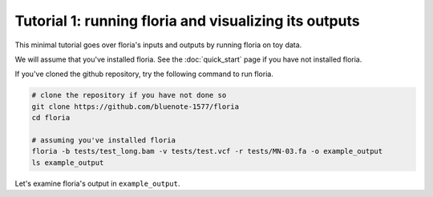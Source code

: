 Tutorial 1: running floria and visualizing its outputs
================================================

This minimal tutorial goes over floria's inputs and outputs by running floria on toy data. 

We will assume that you've installed floria. See the :doc:`quick_start` page if you have not installed floria. 

If you've cloned the github repository, try the following command to run floria. 

.. code-block:: sh

   # clone the repository if you have not done so
   git clone https://github.com/bluenote-1577/floria
   cd floria

   # assuming you've installed floria
   floria -b tests/test_long.bam -v tests/test.vcf -r tests/MN-03.fa -o example_output
   ls example_output

Let's examine floria's output in ``example_output``. 

